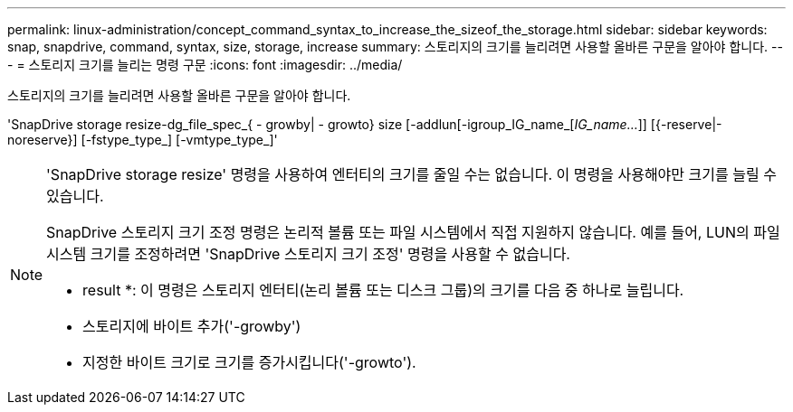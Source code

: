 ---
permalink: linux-administration/concept_command_syntax_to_increase_the_sizeof_the_storage.html 
sidebar: sidebar 
keywords: snap, snapdrive, command, syntax, size, storage, increase 
summary: 스토리지의 크기를 늘리려면 사용할 올바른 구문을 알아야 합니다. 
---
= 스토리지 크기를 늘리는 명령 구문
:icons: font
:imagesdir: ../media/


[role="lead"]
스토리지의 크기를 늘리려면 사용할 올바른 구문을 알아야 합니다.

'SnapDrive storage resize-dg_file_spec_{ - growby| - growto} size [-addlun[-igroup_IG_name_[_IG_name..._]] [{-reserve|-noreserve}] [-fstype_type_] [-vmtype_type_]'

[NOTE]
====
'SnapDrive storage resize' 명령을 사용하여 엔터티의 크기를 줄일 수는 없습니다. 이 명령을 사용해야만 크기를 늘릴 수 있습니다.

SnapDrive 스토리지 크기 조정 명령은 논리적 볼륨 또는 파일 시스템에서 직접 지원하지 않습니다. 예를 들어, LUN의 파일 시스템 크기를 조정하려면 'SnapDrive 스토리지 크기 조정' 명령을 사용할 수 없습니다.

* result *: 이 명령은 스토리지 엔터티(논리 볼륨 또는 디스크 그룹)의 크기를 다음 중 하나로 늘립니다.

* 스토리지에 바이트 추가('-growby')
* 지정한 바이트 크기로 크기를 증가시킵니다('-growto').


====